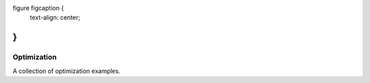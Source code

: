 .. raw:: html

    <embed>
        <p align="center">
            <img width="500" src="https://github.com/yngtodd/optimization/blob/master/img/olly_moss_firewatch.png">
        </p>
    </embed>

    <embed>
        <p align="right">
            <figcaption> <a href="http://ollymoss.com/">Olly Moss</a> </figcaption>
        </p>
    </embed>

figure figcaption {
    text-align: center;
}
--------------------------


============
Optimization
============

A collection of optimization examples.
